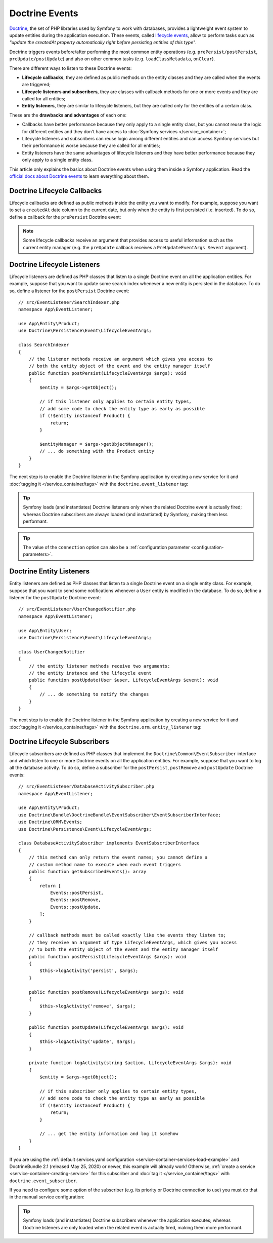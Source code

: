 .. index::
    single: Doctrine; Lifecycle Callbacks; Doctrine Events

Doctrine Events
===============

`Doctrine`_, the set of PHP libraries used by Symfony to work with databases,
provides a lightweight event system to update entities during the application
execution. These events, called `lifecycle events`_, allow to perform tasks such
as *"update the createdAt property automatically right before persisting entities
of this type"*.

Doctrine triggers events before/after performing the most common entity
operations (e.g. ``prePersist/postPersist``, ``preUpdate/postUpdate``) and also
on other common tasks (e.g. ``loadClassMetadata``, ``onClear``).

There are different ways to listen to these Doctrine events:

* **Lifecycle callbacks**, they are defined as public methods on the entity classes and
  they are called when the events are triggered;
* **Lifecycle listeners and subscribers**, they are classes with callback
  methods for one or more events and they are called for all entities;
* **Entity listeners**, they are similar to lifecycle listeners, but they are
  called only for the entities of a certain class.

These are the **drawbacks and advantages** of each one:

* Callbacks have better performance because they only apply to a single entity
  class, but you cannot reuse the logic for different entities and they don't
  have access to :doc:`Symfony services </service_container>`;
* Lifecycle listeners and subscribers can reuse logic among different entities
  and can access Symfony services but their performance is worse because they
  are called for all entities;
* Entity listeners have the same advantages of lifecycle listeners and they have
  better performance because they only apply to a single entity class.

This article only explains the basics about Doctrine events when using them
inside a Symfony application. Read the `official docs about Doctrine events`_
to learn everything about them.

.. seealso::

    This article covers listeners and subscribers for Doctrine ORM. If you are
    using ODM for MongoDB, read the `DoctrineMongoDBBundle documentation`_.

Doctrine Lifecycle Callbacks
----------------------------

Lifecycle callbacks are defined as public methods inside the entity you want to modify.
For example, suppose you want to set a ``createdAt`` date column to the current
date, but only when the entity is first persisted (i.e. inserted). To do so,
define a callback for the ``prePersist`` Doctrine event:

.. configuration-block::

    .. code-block:: php-annotations

        // src/Entity/Product.php
        namespace App\Entity;

        use Doctrine\ORM\Mapping as ORM;

        // When using annotations, don't forget to add @ORM\HasLifecycleCallbacks()
        // to the class of the entity where you define the callback

        /**
         * @ORM\Entity()
         * @ORM\HasLifecycleCallbacks()
         */
        class Product
        {
            // ...

            /**
             * @ORM\PrePersist
             */
            public function setCreatedAtValue(): void
            {
                $this->createdAt = new \DateTimeImmutable();
            }
        }

    .. code-block:: php-attributes

        // src/Entity/Product.php
        namespace App\Entity;

        use Doctrine\ORM\Mapping as ORM;

        // When using attributes, don't forget to add #[ORM\HasLifecycleCallbacks]
        // to the class of the entity where you define the callback

        #[ORM\Entity]
        #[ORM\HasLifecycleCallbacks]
        class Product
        {
            // ...

            #[ORM\PrePersist]
            public function setCreatedAtValue(): void
            {
                $this->createdAt = new \DateTimeImmutable();
            }
        }

    .. code-block:: yaml

        # config/doctrine/Product.orm.yml
        App\Entity\Product:
            type: entity
            # ...
            lifecycleCallbacks:
                prePersist: ['setCreatedAtValue']

    .. code-block:: xml

        <!-- config/doctrine/Product.orm.xml -->
        <?xml version="1.0" encoding="UTF-8" ?>
        <doctrine-mapping xmlns="http://doctrine-project.org/schemas/orm/doctrine-mapping"
            xmlns:xsi="http://www.w3.org/2001/XMLSchema-instance"
            xsi:schemaLocation="http://doctrine-project.org/schemas/orm/doctrine-mapping
                https://doctrine-project.org/schemas/orm/doctrine-mapping.xsd">

            <entity name="App\Entity\Product">
                <!-- ... -->
                <lifecycle-callbacks>
                    <lifecycle-callback type="prePersist" method="setCreatedAtValue"/>
                </lifecycle-callbacks>
            </entity>
        </doctrine-mapping>

.. note::

    Some lifecycle callbacks receive an argument that provides access to
    useful information such as the current entity manager (e.g. the ``preUpdate``
    callback receives a ``PreUpdateEventArgs $event`` argument).

.. _doctrine-lifecycle-listener:

Doctrine Lifecycle Listeners
----------------------------

Lifecycle listeners are defined as PHP classes that listen to a single Doctrine
event on all the application entities. For example, suppose that you want to
update some search index whenever a new entity is persisted in the database. To
do so, define a listener for the ``postPersist`` Doctrine event::

    // src/EventListener/SearchIndexer.php
    namespace App\EventListener;

    use App\Entity\Product;
    use Doctrine\Persistence\Event\LifecycleEventArgs;

    class SearchIndexer
    {
        // the listener methods receive an argument which gives you access to
        // both the entity object of the event and the entity manager itself
        public function postPersist(LifecycleEventArgs $args): void
        {
            $entity = $args->getObject();

            // if this listener only applies to certain entity types,
            // add some code to check the entity type as early as possible
            if (!$entity instanceof Product) {
                return;
            }

            $entityManager = $args->getObjectManager();
            // ... do something with the Product entity
        }
    }

The next step is to enable the Doctrine listener in the Symfony application by
creating a new service for it and :doc:`tagging it </service_container/tags>`
with the ``doctrine.event_listener`` tag:

.. configuration-block::

    .. code-block:: yaml

        # config/services.yaml
        services:
            # ...

            App\EventListener\SearchIndexer:
                tags:
                    -
                        name: 'doctrine.event_listener'
                        # this is the only required option for the lifecycle listener tag
                        event: 'postPersist'

                        # listeners can define their priority in case multiple subscribers or listeners are associated
                        # to the same event (default priority = 0; higher numbers = listener is run earlier)
                        priority: 500

                        # you can also restrict listeners to a specific Doctrine connection
                        connection: 'default'

    .. code-block:: xml

        <!-- config/services.xml -->
        <?xml version="1.0" encoding="UTF-8" ?>
        <container xmlns="http://symfony.com/schema/dic/services"
            xmlns:doctrine="http://symfony.com/schema/dic/doctrine">
            <services>
                <!-- ... -->

                <!--
                    * 'event' is the only required option that defines the lifecycle listener
                    * 'priority': used when multiple subscribers or listeners are associated to the same event
                    *             (default priority = 0; higher numbers = listener is run earlier)
                    * 'connection': restricts the listener to a specific Doctrine connection
                -->
                <service id="App\EventListener\SearchIndexer">
                    <tag name="doctrine.event_listener"
                        event="postPersist"
                        priority="500"
                        connection="default"/>
                </service>
            </services>
        </container>

    .. code-block:: php

        // config/services.php
        namespace Symfony\Component\DependencyInjection\Loader\Configurator;

        use App\EventListener\SearchIndexer;

        return static function (ContainerConfigurator $containerConfigurator) {
            $services = $containerConfigurator->services();

            // listeners are applied by default to all Doctrine connections
            $services->set(SearchIndexer::class)
                ->tag('doctrine.event_listener', [
                    // this is the only required option for the lifecycle listener tag
                    'event' => 'postPersist',

                    // listeners can define their priority in case multiple subscribers or listeners are associated
                    // to the same event (default priority = 0; higher numbers = listener is run earlier)
                    'priority' => 500,

                    # you can also restrict listeners to a specific Doctrine connection
                    'connection' => 'default',
                ])
            ;
        };

.. tip::

    Symfony loads (and instantiates) Doctrine listeners only when the related
    Doctrine event is actually fired; whereas Doctrine subscribers are always
    loaded (and instantiated) by Symfony, making them less performant.

.. tip::

    The value of the ``connection`` option can also be a
    :ref:`configuration parameter <configuration-parameters>`.

    .. versionadded:: 5.4

        The feature to allow using configuration parameters in ``connection``
        was introduced in Symfony 5.4.

Doctrine Entity Listeners
-------------------------

Entity listeners are defined as PHP classes that listen to a single Doctrine
event on a single entity class. For example, suppose that you want to send some
notifications whenever a ``User`` entity is modified in the database. To do so,
define a listener for the ``postUpdate`` Doctrine event::

    // src/EventListener/UserChangedNotifier.php
    namespace App\EventListener;

    use App\Entity\User;
    use Doctrine\Persistence\Event\LifecycleEventArgs;

    class UserChangedNotifier
    {
        // the entity listener methods receive two arguments:
        // the entity instance and the lifecycle event
        public function postUpdate(User $user, LifecycleEventArgs $event): void
        {
            // ... do something to notify the changes
        }
    }

The next step is to enable the Doctrine listener in the Symfony application by
creating a new service for it and :doc:`tagging it </service_container/tags>`
with the ``doctrine.orm.entity_listener`` tag:

.. configuration-block::

    .. code-block:: yaml

        # config/services.yaml
        services:
            # ...

            App\EventListener\UserChangedNotifier:
                tags:
                    -
                        # these are the options required to define the entity listener
                        name: 'doctrine.orm.entity_listener'
                        event: 'postUpdate'
                        entity: 'App\Entity\User'

                        # these are other options that you may define if needed

                        # set the 'lazy' option to TRUE to only instantiate listeners when they are used
                        # lazy: true

                        # set the 'entity_manager' option if the listener is not associated to the default manager
                        # entity_manager: 'custom'

                        # by default, Symfony looks for a method called after the event (e.g. postUpdate())
                        # if it doesn't exist, it tries to execute the '__invoke()' method, but you can
                        # configure a custom method name with the 'method' option
                        # method: 'checkUserChanges'

    .. code-block:: xml

        <!-- config/services.xml -->
        <?xml version="1.0" encoding="UTF-8" ?>
        <container xmlns="http://symfony.com/schema/dic/services"
            xmlns:doctrine="http://symfony.com/schema/dic/doctrine">
            <services>
                <!-- ... -->

                <service id="App\EventListener\UserChangedNotifier">
                    <!--
                        * These are the options required to define the entity listener:
                        *   * name
                        *   * event
                        *   * entity
                        *
                        * These are other options that you may define if needed:
                        *   * lazy: if TRUE, listeners are only instantiated when they are used
                        *   * entity_manager: define it if the listener is not associated to the default manager
                        *   * method: by default, Symfony looks for a method called after the event (e.g. postUpdate())
                        *           if it doesn't exist, it tries to execute the '__invoke()' method, but
                        *           you can configure a custom method name with the 'method' option
                    -->
                    <tag name="doctrine.orm.entity_listener"
                        event="postUpdate"
                        entity="App\Entity\User"
                        lazy="true"
                        entity_manager="custom"
                        method="checkUserChanges"/>
                </service>
            </services>
        </container>

    .. code-block:: php

        // config/services.php
        namespace Symfony\Component\DependencyInjection\Loader\Configurator;

        use App\Entity\User;
        use App\EventListener\UserChangedNotifier;

        return static function (ContainerConfigurator $containerConfigurator) {
            $services = $containerConfigurator->services();

            $services->set(UserChangedNotifier::class)
                ->tag('doctrine.orm.entity_listener', [
                    // These are the options required to define the entity listener:
                    'event' => 'postUpdate',
                    'entity' => User::class,

                    // These are other options that you may define if needed:

                    // set the 'lazy' option to TRUE to only instantiate listeners when they are used
                    // 'lazy' => true,

                    // set the 'entity_manager' option if the listener is not associated to the default manager
                    // 'entity_manager' => 'custom',

                    // by default, Symfony looks for a method called after the event (e.g. postUpdate())
                    // if it doesn't exist, it tries to execute the '__invoke()' method, but you can
                    // configure a custom method name with the 'method' option
                    // 'method' => 'checkUserChanges',
                ])
            ;
        };

Doctrine Lifecycle Subscribers
------------------------------

Lifecycle subscribers are defined as PHP classes that implement the
``Doctrine\Common\EventSubscriber`` interface and which listen to one or more
Doctrine events on all the application entities. For example, suppose that you
want to log all the database activity. To do so, define a subscriber for the
``postPersist``, ``postRemove`` and ``postUpdate`` Doctrine events::

    // src/EventListener/DatabaseActivitySubscriber.php
    namespace App\EventListener;

    use App\Entity\Product;
    use Doctrine\Bundle\DoctrineBundle\EventSubscriber\EventSubscriberInterface;
    use Doctrine\ORM\Events;
    use Doctrine\Persistence\Event\LifecycleEventArgs;

    class DatabaseActivitySubscriber implements EventSubscriberInterface
    {
        // this method can only return the event names; you cannot define a
        // custom method name to execute when each event triggers
        public function getSubscribedEvents(): array
        {
            return [
                Events::postPersist,
                Events::postRemove,
                Events::postUpdate,
            ];
        }

        // callback methods must be called exactly like the events they listen to;
        // they receive an argument of type LifecycleEventArgs, which gives you access
        // to both the entity object of the event and the entity manager itself
        public function postPersist(LifecycleEventArgs $args): void
        {
            $this->logActivity('persist', $args);
        }

        public function postRemove(LifecycleEventArgs $args): void
        {
            $this->logActivity('remove', $args);
        }

        public function postUpdate(LifecycleEventArgs $args): void
        {
            $this->logActivity('update', $args);
        }

        private function logActivity(string $action, LifecycleEventArgs $args): void
        {
            $entity = $args->getObject();

            // if this subscriber only applies to certain entity types,
            // add some code to check the entity type as early as possible
            if (!$entity instanceof Product) {
                return;
            }

            // ... get the entity information and log it somehow
        }
    }

If you are using the :ref:`default services.yaml configuration <service-container-services-load-example>`
and DoctrineBundle 2.1 (released May 25, 2020) or newer, this example will already
work! Otherwise, :ref:`create a service <service-container-creating-service>` for this
subscriber and :doc:`tag it </service_container/tags>` with ``doctrine.event_subscriber``.

If you need to configure some option of the subscriber (e.g. its priority or
Doctrine connection to use) you must do that in the manual service configuration:

.. configuration-block::

    .. code-block:: yaml

        # config/services.yaml
        services:
            # ...

            App\EventListener\DatabaseActivitySubscriber:
                tags:
                    - name: 'doctrine.event_subscriber'

                      # subscribers can define their priority in case multiple subscribers or listeners are associated
                      # to the same event (default priority = 0; higher numbers = listener is run earlier)
                      priority: 500

                      # you can also restrict listeners to a specific Doctrine connection
                      connection: 'default'

    .. code-block:: xml

        <!-- config/services.xml -->
        <?xml version="1.0" encoding="UTF-8" ?>
        <container xmlns="http://symfony.com/schema/dic/services"
            xmlns:doctrine="http://symfony.com/schema/dic/doctrine">
            <services>
                <!-- ... -->

                <!--
                    * 'priority': used when multiple subscribers or listeners are associated to the same event
                    *             (default priority = 0; higher numbers = listener is run earlier)
                    * 'connection': restricts the listener to a specific Doctrine connection
                -->
                <service id="App\EventListener\DatabaseActivitySubscriber">
                    <tag name="doctrine.event_subscriber" priority="500" connection="default"/>
                </service>
            </services>
        </container>

    .. code-block:: php

        // config/services.php
        namespace Symfony\Component\DependencyInjection\Loader\Configurator;

        use App\EventListener\DatabaseActivitySubscriber;

        return static function (ContainerConfigurator $containerConfigurator) {
            $services = $containerConfigurator->services();

            $services->set(DatabaseActivitySubscriber::class)
                ->tag('doctrine.event_subscriber'[
                    // subscribers can define their priority in case multiple subscribers or listeners are associated
                    // to the same event (default priority = 0; higher numbers = listener is run earlier)
                    'priority' => 500,

                    // you can also restrict listeners to a specific Doctrine connection
                    'connection' => 'default',
                ])
            ;
        };

.. versionadded:: 5.3

    Subscriber priority was introduced in Symfony 5.3.

.. tip::

    Symfony loads (and instantiates) Doctrine subscribers whenever the
    application executes; whereas Doctrine listeners are only loaded when the
    related event is actually fired, making them more performant.

.. _`Doctrine`: https://www.doctrine-project.org/
.. _`lifecycle events`: https://www.doctrine-project.org/projects/doctrine-orm/en/current/reference/events.html#lifecycle-events
.. _`official docs about Doctrine events`: https://www.doctrine-project.org/projects/doctrine-orm/en/current/reference/events.html
.. _`DoctrineMongoDBBundle documentation`: https://symfony.com/doc/current/bundles/DoctrineMongoDBBundle/index.html
